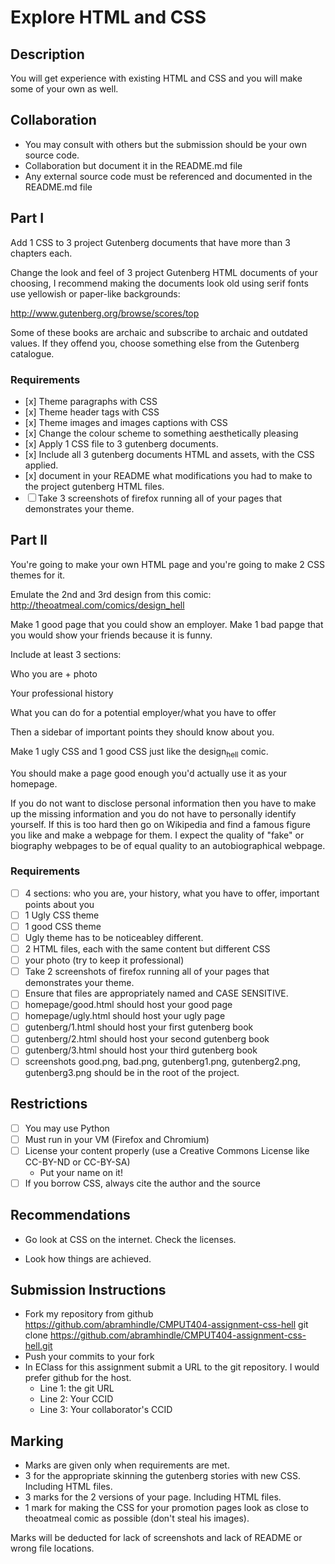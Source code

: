* Explore HTML and CSS
** Description

   You will get experience with existing HTML and CSS and you will
   make some of your own as well.

** Collaboration
   - You may consult with others but the submission should be your
     own source code.
   - Collaboration but document it in the README.md file
   - Any external source code must be referenced and documented in
     the README.md file

** Part I

   Add 1 CSS to 3 project Gutenberg documents that have more than 3
   chapters each.

   Change the look and feel of 3 project Gutenberg HTML documents of your
   choosing, I recommend making the documents look old using serif
   fonts use yellowish or paper-like backgrounds:

   http://www.gutenberg.org/browse/scores/top

   Some of these books are archaic and subscribe to archaic and
   outdated values. If they offend you, choose something else from
   the Gutenberg catalogue.

*** Requirements

    - [x] Theme paragraphs with CSS
    - [x] Theme header tags with CSS
    - [x] Theme images and images captions with CSS
    - [x] Change the colour scheme to something aesthetically pleasing
    - [x] Apply 1 CSS file to 3 gutenberg documents.
    - [x] Include all 3 gutenberg documents HTML and assets, with the CSS applied.
    - [x] document in your README what modifications you had to make
      to the project gutenberg HTML files.
    - [ ] Take 3 screenshots of firefox running all of your pages that
      demonstrates your theme.

** Part II 

   You're going to make your own HTML page and you're going to make 2
   CSS themes for it.

   Emulate the 2nd and 3rd design from this comic: 
   http://theoatmeal.com/comics/design_hell

   Make 1 good page that you could show an employer. Make 1 bad papge that you would show your friends because it is funny.

   Include at least 3 sections:

   Who you are + photo

   Your professional history

   What you can do for a potential employer/what you have to offer

   Then a sidebar of important points they should know about you.

   Make 1 ugly CSS and 1 good CSS just like the design_hell comic.

   You should make a page good enough you'd actually use it as your homepage.

   If you do not want to disclose personal information then you have to make up the missing information and you do not have to personally identify yourself. If this is too hard then go on Wikipedia and find a famous figure you like and make a webpage for them. I expect the quality of "fake" or biography webpages to be of equal quality to an autobiographical webpage.

*** Requirements

    - [ ] 4 sections: who you are, your history, what you have to
      offer, important points about you
    - [ ] 1 Ugly CSS theme
    - [ ] 1 good CSS theme
    - [ ] Ugly theme has to be noticeabley different.
    - [ ] 2 HTML files, each with the same content but different CSS
    - [ ] your photo (try to keep it professional)
    - [ ] Take 2 screenshots of firefox running all of your pages that
      demonstrates your theme.
    - [ ] Ensure that files are appropriately named and CASE SENSITIVE.
    - [ ] homepage/good.html should host your good page
    - [ ] homepage/ugly.html should host your ugly page
    - [ ] gutenberg/1.html should host your first gutenberg book
    - [ ] gutenberg/2.html should host your second gutenberg book
    - [ ] gutenberg/3.html should host your third gutenberg book
    - [ ] screenshots good.png, bad.png, gutenberg1.png, gutenberg2.png, gutenberg3.png should be in the root of the project.

** Restrictions
   - [ ] You may use Python
   - [ ] Must run in your VM (Firefox and Chromium)
   - [ ] License your content properly (use a Creative Commons License
     like CC-BY-ND or CC-BY-SA)
     - Put your name on it!
   - [ ] If you borrow CSS, always cite the author and the source

** Recommendations

   - Go look at CSS on the internet. Check the licenses.

   - Look how things are achieved.

** Submission Instructions
   - Fork my repository from github
     https://github.com/abramhindle/CMPUT404-assignment-css-hell
     git clone https://github.com/abramhindle/CMPUT404-assignment-css-hell.git
   - Push your commits to your fork
   - In EClass for this assignment submit a URL to the git
     repository. I would prefer github for the host.
     - Line 1: the git URL
     - Line 2: Your CCID
     - Line 3: Your collaborator's CCID

** Marking
   - Marks are given only when requirements are met.
   - 3 for the appropriate skinning the gutenberg stories with new CSS. Including HTML files.
   - 3 marks for the 2 versions of your page. Including HTML files.
   - 1 mark for making the CSS for your promotion pages look as close
     to theoatmeal comic as possible (don't steal his images).

   Marks will be deducted for lack of screenshots and lack of README or wrong file locations. 
